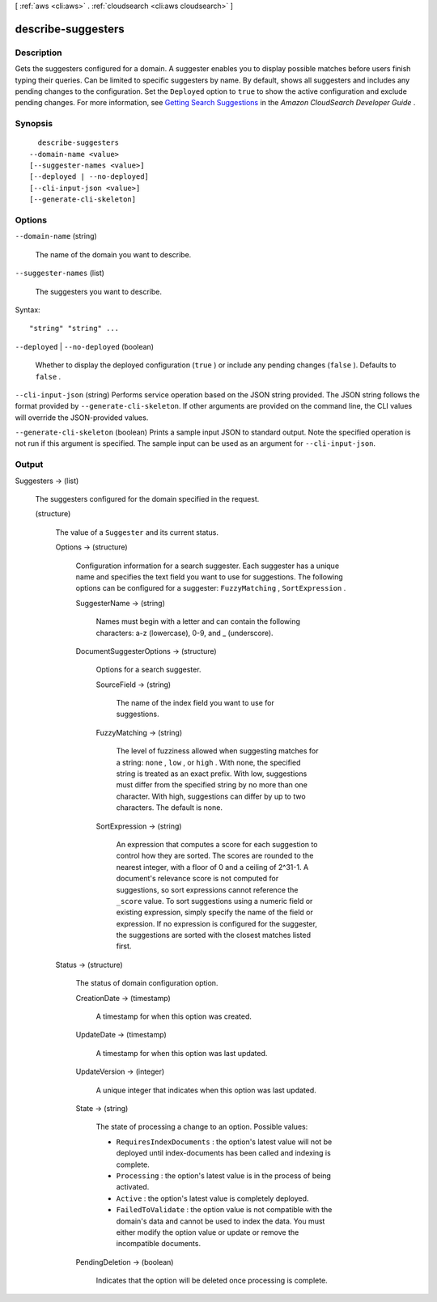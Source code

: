 [ :ref:`aws <cli:aws>` . :ref:`cloudsearch <cli:aws cloudsearch>` ]

.. _cli:aws cloudsearch describe-suggesters:


*******************
describe-suggesters
*******************



===========
Description
===========



Gets the suggesters configured for a domain. A suggester enables you to display possible matches before users finish typing their queries. Can be limited to specific suggesters by name. By default, shows all suggesters and includes any pending changes to the configuration. Set the ``Deployed`` option to ``true`` to show the active configuration and exclude pending changes. For more information, see `Getting Search Suggestions`_ in the *Amazon CloudSearch Developer Guide* .



========
Synopsis
========

::

    describe-suggesters
  --domain-name <value>
  [--suggester-names <value>]
  [--deployed | --no-deployed]
  [--cli-input-json <value>]
  [--generate-cli-skeleton]




=======
Options
=======

``--domain-name`` (string)


  The name of the domain you want to describe.

  

``--suggester-names`` (list)


  The suggesters you want to describe.

  



Syntax::

  "string" "string" ...



``--deployed`` | ``--no-deployed`` (boolean)


  Whether to display the deployed configuration (``true`` ) or include any pending changes (``false`` ). Defaults to ``false`` .

  

``--cli-input-json`` (string)
Performs service operation based on the JSON string provided. The JSON string follows the format provided by ``--generate-cli-skeleton``. If other arguments are provided on the command line, the CLI values will override the JSON-provided values.

``--generate-cli-skeleton`` (boolean)
Prints a sample input JSON to standard output. Note the specified operation is not run if this argument is specified. The sample input can be used as an argument for ``--cli-input-json``.



======
Output
======

Suggesters -> (list)

  

  The suggesters configured for the domain specified in the request.

  

  (structure)

    

    The value of a ``Suggester`` and its current status.

    

    Options -> (structure)

      

      Configuration information for a search suggester. Each suggester has a unique name and specifies the text field you want to use for suggestions. The following options can be configured for a suggester: ``FuzzyMatching`` , ``SortExpression`` . 

      

      SuggesterName -> (string)

        

        Names must begin with a letter and can contain the following characters: a-z (lowercase), 0-9, and _ (underscore).

        

        

      DocumentSuggesterOptions -> (structure)

        

        Options for a search suggester.

        

        SourceField -> (string)

          

          The name of the index field you want to use for suggestions. 

          

          

        FuzzyMatching -> (string)

          

          The level of fuzziness allowed when suggesting matches for a string: ``none`` , ``low`` , or ``high`` . With none, the specified string is treated as an exact prefix. With low, suggestions must differ from the specified string by no more than one character. With high, suggestions can differ by up to two characters. The default is none. 

          

          

        SortExpression -> (string)

          

          An expression that computes a score for each suggestion to control how they are sorted. The scores are rounded to the nearest integer, with a floor of 0 and a ceiling of 2^31-1. A document's relevance score is not computed for suggestions, so sort expressions cannot reference the ``_score`` value. To sort suggestions using a numeric field or existing expression, simply specify the name of the field or expression. If no expression is configured for the suggester, the suggestions are sorted with the closest matches listed first.

          

          

        

      

    Status -> (structure)

      

      The status of domain configuration option.

      

      CreationDate -> (timestamp)

        

        A timestamp for when this option was created.

        

        

      UpdateDate -> (timestamp)

        

        A timestamp for when this option was last updated.

        

        

      UpdateVersion -> (integer)

        

        A unique integer that indicates when this option was last updated.

        

        

      State -> (string)

        

        The state of processing a change to an option. Possible values:

         

         
        * ``RequiresIndexDocuments`` : the option's latest value will not be deployed until  index-documents has been called and indexing is complete.
         
        * ``Processing`` : the option's latest value is in the process of being activated. 
         
        * ``Active`` : the option's latest value is completely deployed.
         
        * ``FailedToValidate`` : the option value is not compatible with the domain's data and cannot be used to index the data. You must either modify the option value or update or remove the incompatible documents.
         

        

        

      PendingDeletion -> (boolean)

        

        Indicates that the option will be deleted once processing is complete.

        

        

      

    

  



.. _Getting Search Suggestions: http://docs.aws.amazon.com/cloudsearch/latest/developerguide/getting-suggestions.html
